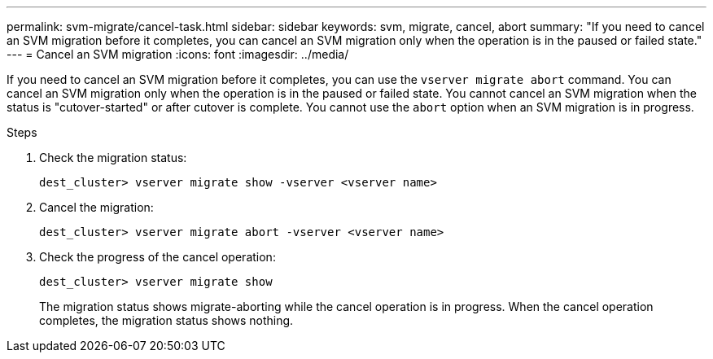 ---
permalink: svm-migrate/cancel-task.html
sidebar: sidebar
keywords: svm, migrate, cancel, abort
summary: "If you need to cancel an SVM migration before it completes, you can cancel an SVM migration only when the operation is in the paused or failed state."
---
= Cancel an SVM migration
:icons: font
:imagesdir: ../media/


[.lead]
If you need to cancel an SVM migration before it completes, you can use the `vserver migrate abort` command. You can cancel an SVM migration only when the operation is in the paused or failed state. You cannot cancel an SVM migration when the status is "cutover-started" or after cutover is complete. You cannot use the `abort` option when an SVM migration is in progress.

.Steps

. Check the migration status:
+
`dest_cluster> vserver migrate show -vserver <vserver name>`
. Cancel the migration:
+
`dest_cluster> vserver migrate abort -vserver <vserver name>`
. Check the progress of the cancel operation:
+
`dest_cluster> vserver migrate show`
+
The migration status shows migrate-aborting while the cancel operation is in progress. When the cancel operation completes, the migration status shows nothing.


// 2021-11-2, Jira IE-330
